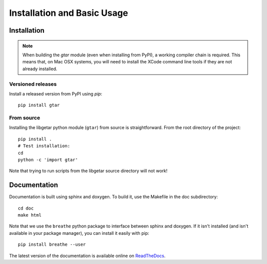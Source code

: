 ============================
Installation and Basic Usage
============================

Installation
============

.. note::

   When building the `gtar` module (even when installing from PyPI), a
   working compiler chain is required. This means that, on Mac OSX
   systems, you will need to install the XCode command line tools if
   they are not already installed.

Versioned releases
------------------

Install a released version from PyPI using `pip`::

  pip install gtar

From source
-----------

Installing the libgetar python module (``gtar``) from source is
straightforward. From the root directory of the project:

::

   pip install .
   # Test installation:
   cd
   python -c 'import gtar'

Note that trying to run scripts from the libgetar source directory
will not work!

Documentation
=============

Documentation is built using sphinx and doxygen. To build it, use the
Makefile in the doc subdirectory:

::

   cd doc
   make html


Note that we use the ``breathe`` python package to interface between
sphinx and doxygen. If it isn't installed (and isn't available in your
package manager), you can install it easily with pip:

::

   pip install breathe --user

The latest version of the documentation is available online on `ReadTheDocs
<http://libgetar.readthedocs.io/en/latest/>`_.
